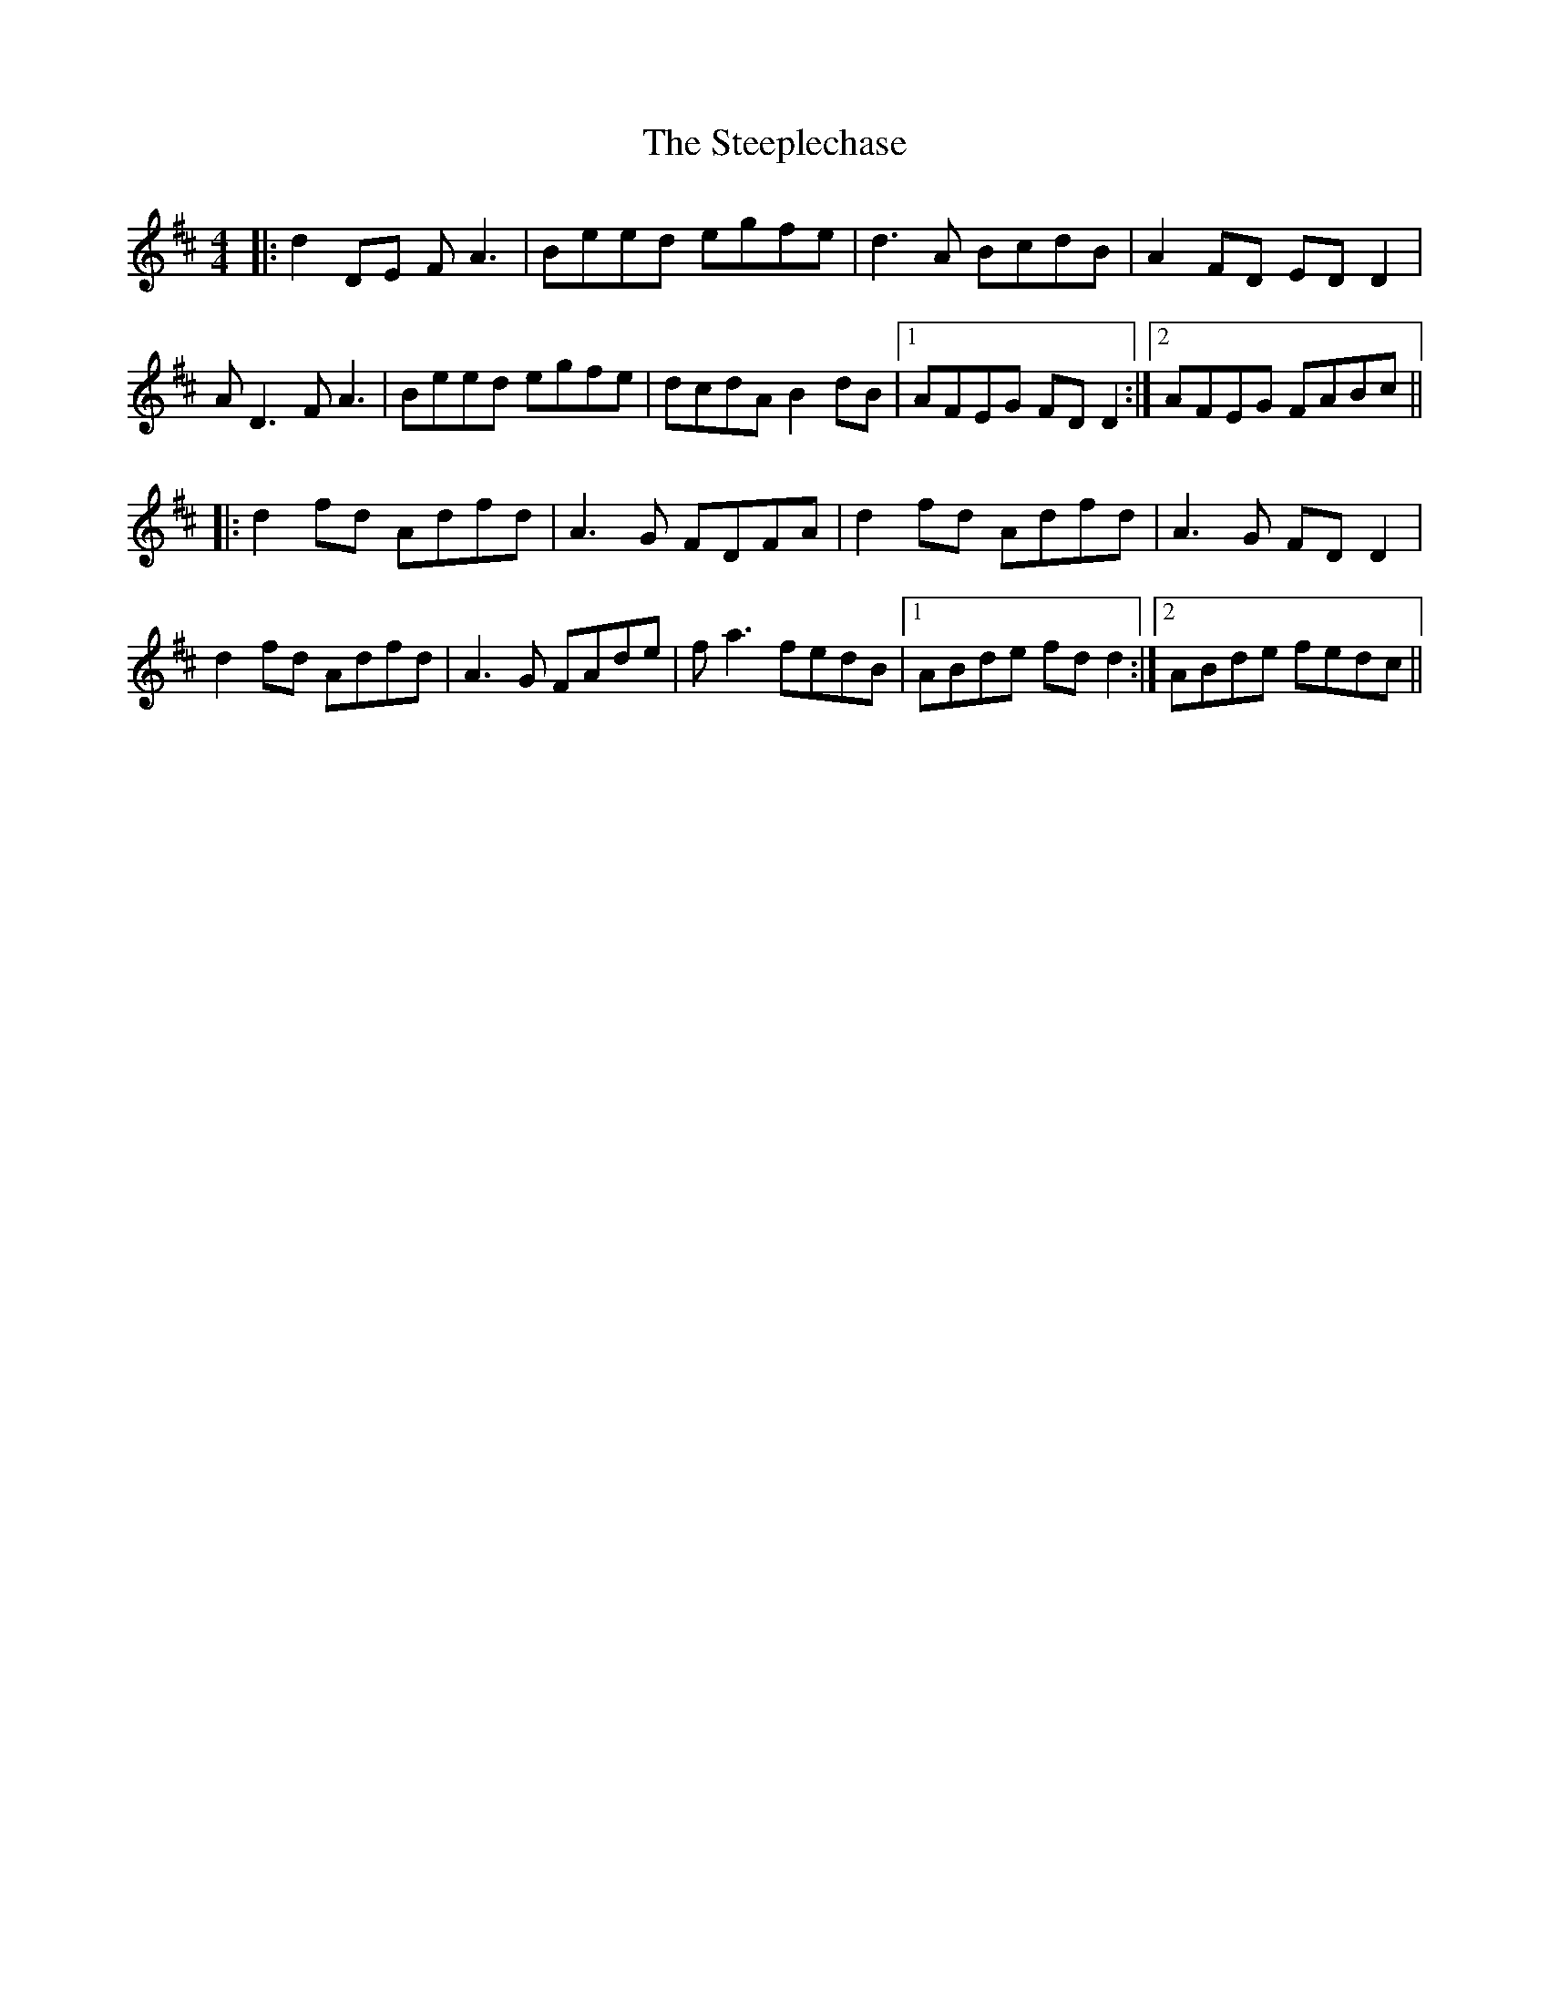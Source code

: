 X: 38503
T: Steeplechase, The
R: reel
M: 4/4
K: Dmajor
|:d2 DE FA3|Beed egfe|d3 A BcdB|A2 FD ED D2|
AD3 FA3|Beed egfe|dcdA B2 dB|1 AFEG FD D2:|2 AFEG FABc||
|:d2 fd Adfd|A3G FDFA|d2 fd Adfd|A3G FD D2|
d2 fd Adfd|A3G FAde|fa3 fedB|1 ABde fd d2:|2 ABde fedc||

